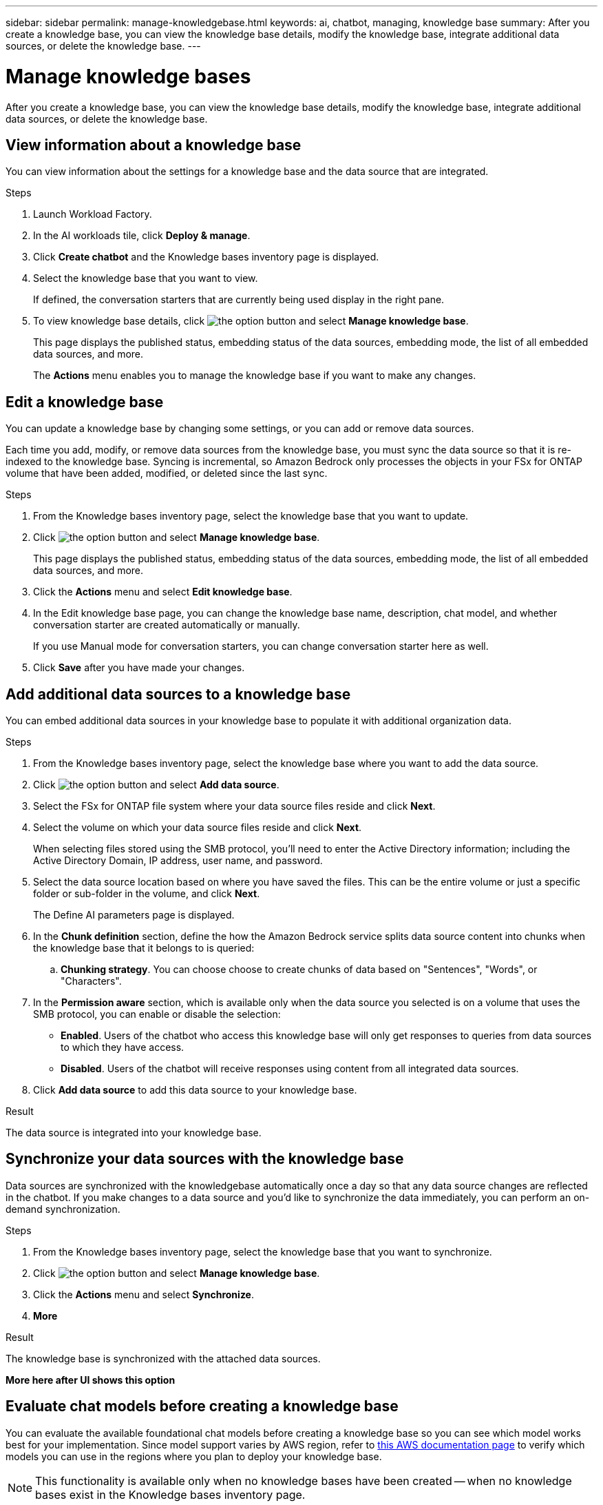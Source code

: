 ---
sidebar: sidebar
permalink: manage-knowledgebase.html
keywords: ai, chatbot, managing, knowledge base
summary: After you create a knowledge base, you can view the knowledge base details, modify the knowledge base, integrate additional data sources, or delete the knowledge base.
---

= Manage knowledge bases
:icons: font
:imagesdir: ./media/

[.lead]
After you create a knowledge base, you can view the knowledge base details, modify the knowledge base, integrate additional data sources, or delete the knowledge base.

== View information about a knowledge base

You can view information about the settings for a knowledge base and the data source that are integrated.

.Steps

. Launch Workload Factory.

. In the AI workloads tile, click *Deploy & manage*. 

. Click *Create chatbot* and the Knowledge bases inventory page is displayed.

. Select the knowledge base that you want to view.
+
If defined, the conversation starters that are currently being used display in the right pane.

. To view knowledge base details, click image:icon-action.png[the option button] and select *Manage knowledge base*.
+
This page displays the published status, embedding status of the data sources, embedding mode, the list of all embedded data sources, and more.
+
The *Actions* menu enables you to manage the knowledge base if you want to make any changes.

== Edit a knowledge base

You can update a knowledge base by changing some settings, or you can add or remove data sources.

Each time you add, modify, or remove data sources from the knowledge base, you must sync the data source so that it is re-indexed to the knowledge base. Syncing is incremental, so Amazon Bedrock only processes the objects in your FSx for ONTAP volume that have been added, modified, or deleted since the last sync.

.Steps

. From the Knowledge bases inventory page, select the knowledge base that you want to update.

. Click image:icon-action.png[the option button] and select *Manage knowledge base*.
+
This page displays the published status, embedding status of the data sources, embedding mode, the list of all embedded data sources, and more.

. Click the *Actions* menu and select *Edit knowledge base*.

. In the Edit knowledge base page, you can change the knowledge base name, description, chat model, and whether conversation starter are created automatically or manually.
+
If you use Manual mode for conversation starters, you can change conversation starter here as well.

. Click *Save* after you have made your changes.

== Add additional data sources to a knowledge base

You can embed additional data sources in your knowledge base to populate it with additional organization data.

.Steps

. From the Knowledge bases inventory page, select the knowledge base where you want to add the data source.

. Click image:icon-action.png[the option button] and select *Add data source*. 

. Select the FSx for ONTAP file system where your data source files reside and click *Next*.

. Select the volume on which your data source files reside and click *Next*.
+
When selecting files stored using the SMB protocol, you'll need to enter the Active Directory information; including the Active Directory Domain, IP address, user name, and password.

. Select the data source location based on where you have saved the files. This can be the entire volume or just a specific folder or sub-folder in the volume, and click *Next*.
+
The Define AI parameters page is displayed.

. In the *Chunk definition* section, define the how the Amazon Bedrock service splits data source content into chunks when the knowledge base that it belongs to is queried:

.. *Chunking strategy*. You can choose choose to create chunks of data based on "Sentences", "Words", or "Characters".
//.. *Chunk size*. You can select only "256 Tokens" at this point.

. In the *Permission aware* section, which is available only when the data source you selected is on a volume that uses the SMB protocol, you can enable or disable the selection:
+
* *Enabled*. Users of the chatbot who access this knowledge base will only get responses to queries from data sources to which they have access.
* *Disabled*. Users of the chatbot will receive responses using content from all integrated data sources.

. Click *Add data source* to add this data source to your knowledge base.

.Result

The data source is integrated into your knowledge base.

== Synchronize your data sources with the knowledge base

Data sources are synchronized with the knowledgebase automatically once a day so that any data source changes are reflected in the chatbot. If you make changes to a data source and you'd like to synchronize the data immediately, you can perform an on-demand synchronization.

.Steps

. From the Knowledge bases inventory page, select the knowledge base that you want to synchronize.

. Click image:icon-action.png[the option button] and select *Manage knowledge base*.

. Click the *Actions* menu and select *Synchronize*.

. *More*

.Result

The knowledge base is synchronized with the attached data sources.

*More here after UI shows this option*

== Evaluate chat models before creating a knowledge base

You can evaluate the available foundational chat models before creating a knowledge base so you can see which model works best for your implementation. Since model support varies by AWS region, refer to https://docs.aws.amazon.com/bedrock/latest/userguide/models-regions.html[this AWS documentation page] to verify which models you can use in the regions where you plan to deploy your knowledge base.

NOTE: This functionality is available only when no knowledge bases have been created -- when no knowledge bases exist in the Knowledge bases inventory page.

.Steps

. From the Knowledge bases inventory page, you'll see the option to select the chat model on the right side of the page for the Chatbot.

. Select the chat model from the list and enter a set of questions in the prompt area to see how the chatbot responds.

. Try multiple models to see which model is best for your implementation.

.Result

Use that chat model when you create your knowledge base.

== Unpublish your knowledge base

After you've published your knowledge base that it can be integrated with a chatbot application, you can unpublish it if you want to disable the chatbot application from accessing the knowledge base.

Unpublishing the knowledge base enables stops any chat applications from working. The unique API endpoint at which tha knowledge base was accessible is disabled.

.Steps

. From the Knowledge bases inventory page, select the knowledge base that you want to unpublish.

. Click image:icon-action.png[the option button] and select *Manage knowledge base*.
+
This page displays the published status, embedding status of the data sources, embedding mode, and the list of all embedded data sources.

. Click the *Actions* menu and select *Unpublish*.

.Result

The knowledge base is disabled and is no longer accessible by a chatbot application.

== Delete a knowledge base

If you no longer need a knowledge base, you can delete it. When you delete the knowledge base, it will be removed from Workload Factory and any applications or chatbots that are using the knowledge base will stop working. This action is not reversible.

When you delete a knowledge base, you should also carry out the following actions to fully delete all resources associated with the knowledge base.

* Dissociate the knowledge base from any agents it is associated with.
* The underlying data that was indexed from your knowledge base remains in the vector store you set up and can still be retrieved. To delete the data, you also need to delete the vector index containing the data embeddings.

.Steps

. From the Knowledge bases inventory page, select the knowledge base that you want to delete.

. Click image:icon-action.png[the option button] and select *Manage knowledge base*.

. Click the *Actions* menu and select *Delete knowledge base*.

. In the Delete knowledge base dialog, confirm that you want to delete it and click *Delete*.

.Result

The knowledge base is deleted from Workload Factory.
